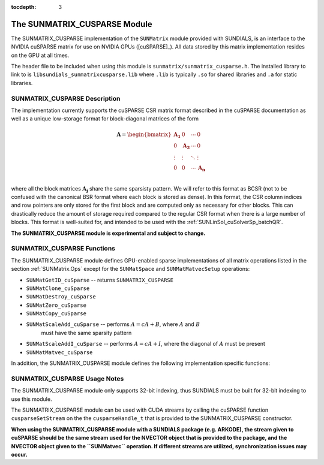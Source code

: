 ..
   Programmer(s): Cody J. Balos @ LLNL
   ----------------------------------------------------------------
   SUNDIALS Copyright Start
   Copyright (c) 2002-2020, Lawrence Livermore National Security
   and Southern Methodist University.
   All rights reserved.

   See the top-level LICENSE and NOTICE files for details.

   SPDX-License-Identifier: BSD-3-Clause
   SUNDIALS Copyright End
   ----------------------------------------------------------------

:tocdepth: 3


.. _SUNMatrix_cuSparse:

The SUNMATRIX_CUSPARSE Module
======================================

The SUNMATRIX_CUSPARSE implementation of the ``SUNMatrix`` module provided with
SUNDIALS, is an interface to the NVIDIA cuSPARSE matrix for use on NVIDIA GPUs ([cuSPARSE]_).
All data stored by this matrix implementation resides on the GPU at all times.

The header file to be included when using this module is ``sunmatrix/sunmatrix_cusparse.h``.
The installed library to link to is ``libsundials_sunmatrixcusparse.lib`` where ``.lib`` is
typically ``.so`` for shared libraries and ``.a`` for static libraries.

.. _SUNMatrix_cuSparse.Description:

SUNMATRIX_CUSPARSE Description
----------------------------------

The implementation currently supports the cuSPARSE CSR matrix format described
in the cuSPARSE documentation as well as a unique low-storage format for
block-diagonal matrices of the form

.. math::

   \mathbf{A} =
   \begin{bmatrix}
      \mathbf{A_1} & 0 & \cdots & 0\\
      0 & \mathbf{A_2} & \cdots & 0\\
      \vdots & \vdots & \ddots & \vdots\\
      0 & 0 & \cdots & \mathbf{A_n}\\
   \end{bmatrix}

where all the block matrices :math:`\mathbf{A_j}` share the same sparsisty pattern.
We will refer to this format as BCSR (not to be confused with the canonical BSR format where
each block is stored as dense). In this format, the CSR column indices and row pointers
are only stored for the first block and are computed only as necessary for other blocks.
This can drastically reduce the amount of storage required compared to the regular CSR
format when there is a large number of blocks. This format is well-suited for, and
intended to be used with the :ref:`SUNLinSol_cuSolverSp_batchQR`.

**The SUNMATRIX_CUSPARSE module is experimental and subject to change.**

.. _SUNMatrix_cuSparse.Functions:

SUNMATRIX_CUSPARSE Functions
----------------------------------

The SUNMATRIX_CUSPARSE module defines GPU-enabled sparse implementations of all matrix
operations listed in the section :ref:`SUNMatrix.Ops` except for the ``SUNMatSpace``
and ``SUNMatMatvecSetup`` operations:

* ``SUNMatGetID_cuSparse`` -- returns ``SUNMATRIX_CUSPARSE``

* ``SUNMatClone_cuSparse``

* ``SUNMatDestroy_cuSparse``

* ``SUNMatZero_cuSparse``

* ``SUNMatCopy_cuSparse``

* ``SUNMatScaleAdd_cuSparse`` -- performs :math:`A = cA + B`, where :math:`A` and :math:`B`
    must have the same sparsity pattern

* ``SUNMatScaleAddI_cuSparse`` -- performs :math:`A = cA + I`, where the diagonal of :math:`A`
  must be present

* ``SUNMatMatvec_cuSparse``


In addition, the SUNMATRIX_CUSPARSE module defines the following implementation specific
functions:

.. c:function:: SUNMatrix SUNMatrix_cuSparse_NewCSR(int M, int N, int NNZ, cusparseHandle_t cusp)

   This constructor function creates and allocates memory for a SUMATRIX_CUSPARSE
   ``SUNMatrix`` that uses the CSR storage format. Its arguments are the
   number of rows and columns of the matrix, ``M`` and ``N``, the number of
   nonzeros to be stored in the matrix, ``NNZ``, and a valid ``cusparseHandle_t``.


.. c:function:: SUNMatrix SUNMatrix_cuSparse_NewBlockCSR(int nblocks, int blockrows, int blockcols
                                                         int blocknnz, cusparseHandle_t cusp)

   This constructor function creates and allocates memory for a SUNMATRIX_CUSPARSE
   ``SUNMatrix`` object that leverages the ``SUNMAT_CUSPARSE_BCSR`` storage
   format to store a block diagonal matrix where each block shares the same
   sparsity pattern. The blocks must be square. The function arguments are the
   number of blocks,``nblocks``, the number of rows, ``blockrows``, the number of
   columns, ``blockcols``, the number of nonzeros in each each block, ``blocknnz``,
   and a valid cuSPARSE handle.

   **The ``SUNMAT_CUSPARSE_BCSR`` format currently only supports square matrices.**.
   

.. c:function:: SUNMatrix SUNMatrix_cuSparse_MakeCSR(cusparseMatDescr_t mat_descr, int M, int N, int NNZ,
                                                     int *rowptrs , int *colind , realtype *data,
                                                     cusparseHandle_t cusp)

   This constructor function creates a SUNMATRIX_CUSPARSE ``SUNMatrix``
   object from user provided pointers. Its arguments are a ``cusparseMatDescr_t``
   that must have index base ``CUSPARSE_INDEX_BASE_ZERO``, the number of rows
   and columns of the matrix, ``M`` and ``N``, the number of nonzeros to be stored
   in the matrix, ``NNZ``, and a valid ``cusparseHandle_t``.


.. c:function:: int SUNMatrix_cuSparse_Rows(SUNMatrix A)

   This function returns the number of rows in the sparse ``SUNMatrix``. 


.. c:function:: int SUNMatrix_cuSparse_Columns(SUNMatrix A)

   This function returns the number of columns in the sparse ``SUNMatrix``.


.. c:function:: int SUNMatrix_cuSparse_NNZ(SUNMatrix A)

   This function returns the number of entries allocated for nonzero
   storage for the sparse ``SUNMatrix``.


.. c:function:: int SUNMatrix_cuSparse_SparseType(SUNMatrix A)

   This function returns the storage type (``SUNMAT_CUSPARSE_CSR``
   or ``SUNMAT_CUSPARSE_BCSR``) for the sparse ``SUNMatrix``.


.. c:function:: realtype* SUNMatrix_cuSparse_Data(SUNMatrix A)

   This function returns a pointer to the data array for the
   sparse ``SUNMatrix``.


.. c:function:: int* SUNMatrix_cuSparse_IndexValues(SUNMatrix A)
  
   This function returns a pointer to the index value array for the sparse
   ``SUNMatrix``: for the CSR format this is an array of column indices for
   each nonzero entry. For the BCSR format this is an array of the column indices
   for each nonzero entry in the first block only.


.. c:function:: int* SUNMatrix_cuSparse_IndexPointers(SUNMatrix A)

   This function returns a pointer to the index pointer array for the
   sparse ``SUNMatrix``: for the CSR format this is an array of the locations
   of the first entry of each row in the ``data`` and ``indexvalues`` arrays,
   for the BCSR format this is an array of the locations of each row in the
   ``data`` and ``indexvalues`` arrays in the first block only.


.. c:function:: int SUNMatrix_cuSparse_NumBlocks(SUNMatrix A)

   This function returns the number of matrix blocks.


.. c:function:: int SUNMatrix_cuSparse_BlockRows(SUNMatrix A)

   This function returns the number of rows in a matrix block.


.. c:function:: int SUNMatrix_cuSparse_BlockColumns(SUNMatrix A)

   This function returns the number of columns in a matrix block.


.. c:function:: int SUNMatrix_cuSparse_BlockNNZ(SUNMatrix A)

   This function returns the number of nonzeros in each
   matrix block.


.. c:function:: realtype* SUNMatrix_cuSparse_BlockData(SUNMatrix A, int blockidx)

   This function returns a pointer to the location in the ``data`` array
   where the data for the block, ``blockidx``, begins. Thus, ``blockidx``
   must be less than ``SUNMatrix_cuSparse_NumBlocks(A)``. The first block
   in the SUNMatrix is index 0, the second block is index 1, and so on.


.. c:function:: cusparseMatDescr_t SUNMatrix_cuSparse_MatDescr(SUNMatrix A)

   This function returns the ``cusparseMatDescr_t`` object associated with
   the matrix.


.. c:function:: int SUNMatrix_cuSparse_CopyToDevice(SUNMatrix A, realtype* h_data,
                                                    int* h_idxptrs, int* h_idxvals)

   This functions copies the matrix information to the GPU device from the provided
   host arrays. A user may provide ``NULL`` for any of ``h_data``, ``h_idxptrs``, or
   ``h_idxvals`` to avoid copying that information.

   The function returns ``SUNMAT_SUCCESS`` if the copy operation(s) were successful,
   or a nonzero error code otherwise.

.. c:function:: int SUNMatrix_cuSparse_CopyFromDevice(SUNMatrix A, realtype* h_data,
                                                      int* h_idxptrs, int* h_idxvals)

   This functions copies the matrix information from the GPU device to the provided
   host arrays. A user may provide ``NULL`` for any of ``h_data``, ``h_idxptrs``, or
   ``h_idxvals`` to avoid copying that information. Otherwise:

   * The ``h_data`` array must be at least ``SUNMatrix_cuSparse_NNZ(A)*sizeof(realtype)``
     bytes.
   * The ``h_idxptrs`` array must be at least
      ``(SUNMatrix_cuSparse_BlockDim(A)+1)*sizeof(int)`` bytes.
   * The ``h_idxvals`` array must be at least
      ``(SUNMatrix_cuSparse_BlockNNZ(A))*sizeof(int)`` bytes.


   The function returns ``SUNMAT_SUCCESS`` if the copy operation(s) were successful,
   or a nonzero error code otherwise.


.. c:function:: int SUNMatrix_cuSparse_SetFixedPattern(SUNMatrix A, booleantype yesno)

   This function changes the behavior of the the ``SUNMatZero`` operation on the object
   ``A``.  By default the matrix sparsity pattern is not considered to be fixed, thus,
   the ``SUNMatZero`` operation zeros out all ``data`` array as well as the ``indexvalues``
   and ``indexpointers`` arrays. Providing a value of ``1`` or ``SUNTRUE`` for the 
   ``yesno`` argument changes the behavior of ``SUNMatZero`` on ``A`` so that only the
   data is zeroed out, but not the ``indexvalues`` or ``indexpointers`` arrays.
   Providing a value of ``0`` or ``SUNFALSE`` for the ``yesno`` argument is equivalent
   to the default behavior.

.. c:function:: int SUNMatrix\_cuSparse\_SetKernelExecPolicy(SUNMatrix A, SUNCudaExecPolicy* exec_policy)

   This function sets the execution policies which control the kernel parameters
   utilized when launching the CUDA kernels. By default the matrix is setup to use
   a policy which tries to leverage the structure of the matrix. See section
   :ref:`NVectors.CUDA.SUNCudaExecPolicy` for more information about the ``SUNCudaExecPolicy`` class.


.. _SUNMatrix_cuSparse.Notes:

SUNMATRIX_CUSPARSE Usage Notes
----------------------------------

The SUNMATRIX_CUSPARSE module only supports 32-bit indexing, thus SUNDIALS must be built
for 32-bit indexing to use this module.

The SUNMATRIX_CUSPARSE module can be used with CUDA streams by calling the cuSPARSE
function ``cusparseSetStream`` on the the ``cusparseHandle_t`` that is provided to the
SUNMATRIX_CUSPARSE constructor.

**When using the SUNMATRIX_CUSPARSE module with a SUNDIALS package (e.g. ARKODE), the
stream given to cuSPARSE should be the same stream used for the NVECTOR object that
is provided to the package, and the NVECTOR object given to the ``SUNMatvec`` operation.
If different streams are utilized, synchronization issues may occur.**